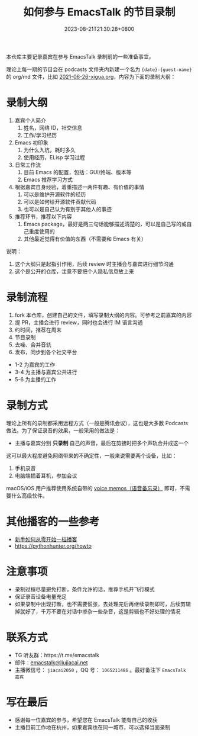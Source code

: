 #+TITLE: 如何参与 EmacsTalk 的节目录制
#+DATE: 2023-08-21T21:30:28+0800
#+LASTMOD: 2023-08-21T21:34:33+0800

本仓库主要记录嘉宾在参与 EmacsTalk 录制前的一些准备事宜。

理论上每一期的节目会在 podcasts 文件夹内新建一个名为 ={date}-{guest-name}= 的 org/md 文件，比如 [[file:podcasts/2021-06-26-xigua.org][2021-06-26-xigua.org]]，内容为下面的录制大纲：
* 录制大纲
1. 嘉宾个人简介
   1. 姓名，网络 ID，社交信息
   2. 工作/学习经历
2. Emacs 初印象
   1. 为什么入坑，耗时多久
   2. 使用经历，ELisp 学习过程
3. 日常工作流
   1. 目前 Emacs 的配置，包括：GUI/终端、版本等
   2. Emacs 推荐学习方式
4. 根据嘉宾自身经验，着重描述一两件有趣、有价值的事情
   1. 可以是维护开源软件的经历
   2. 可以是如何给开源软件贡献代码
   3. 也可以是自己认为有别于其他人的事迹
5. 推荐环节，推荐以下内容
   1. Emacs package，最好是两三句话能够描述清楚的，可以是自己写的或自己重度使用的
   2. 其他最近觉得有价值的东西（不需要和 Emacs 有关）

说明：
1. 这个大纲只是起指引作用，后续 review 时主播会与嘉宾进行细节沟通
2. 这个是公开的仓库，注意不要把个人隐私信息放上来

* 录制流程
1. fork 本仓库，创建自己的文件，填写录制大纲的内容。可参考之前嘉宾的内容
2. 提 PR，主播会进行 review，同时也会进行 IM 语言沟通
3. 约时间，推荐在周末
4. 节目录制
5. 去噪、合并音轨
6. 发布，同步到各个社交平台

- 1-2 为嘉宾的工作
- 3-4 为主播与嘉宾公共进行
- 5-6 为主播的工作

* 录制方式
理论上所有的录制都采用远程方式（一般是腾讯会议），这也是大多数 Podcasts 做法。为了保证录音的效果，一般采用的做法是：
- 主播与嘉宾分别 *只录制* 自己的声音，最后在剪接时把多个声轨合并成这一个

这可以最大程度避免网络带来的不确定性，一般来说需要两个设备，比如：
1. 手机录音
2. 电脑端插着耳机，参加会议

macOS/iOS 用户推荐使用系统自带的 [[https://apps.apple.com/cn/app/voice-memos/id1069512134][voice memos（语音备忘录）]] 即可，不需要什么高级软件。

* 其他播客的一些参考
- [[https://anobody.im/article/podcastforbeginner/][新手如何从零开始一档播客]]
- https://pythonhunter.org/howto

* 注意事项
- 录制过程尽量避免打断，条件允许的话，推荐手机开飞行模式
- 保证录音设备电量充足
- 如果录制中出现打断，也不需要慌张，去处理完后再继续录制即可，后续剪辑掉就好了，千万不要在对话中掺杂一些杂音，这是剪辑也不好处理的情况

* 联系方式
- TG 听友群：https://t.me/emacstalk
- 邮件：[[mailto:emacstalk@liujiacai.net][emacstalk@liujiacai.net]]
- 主播微信号： =jiacai2050= ，QQ 号： =1065211486= 。最好备注下 =EmacsTalk 嘉宾=

* 写在最后
- 感谢每一位嘉宾的参与，希望您在 EmacsTalk 能有自己的收获
- 主播目前工作地在杭州，如果嘉宾也在同一城市，可以选择当面录制
